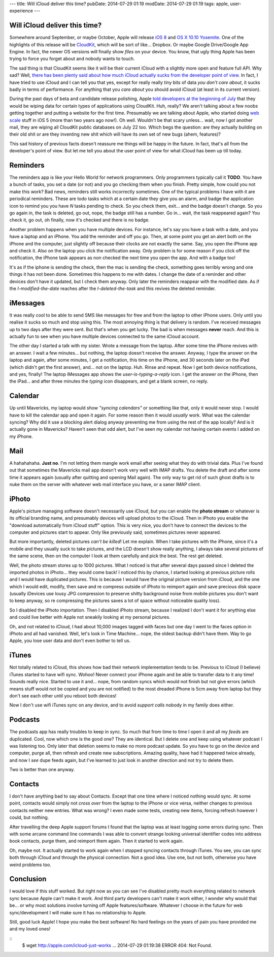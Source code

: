 ---
title: Will iCloud deliver this time?
pubDate: 2014-07-29 01:19
modDate: 2014-07-29 01:19
tags: apple, user-experience
---

Will iCloud deliver this time?
==============================

Somewhere around September, or maybe October, Apple will release `iOS 8
<https://en.wikipedia.org/wiki/IOS_8>`_ and `OS X 10.10 Yosemite
<https://en.wikipedia.org/wiki/OS_X_Yosemite>`_. One of the highlights of this
release will be `CloudKit
<http://arstechnica.com/apple/2014/06/apple-announces-ios-8-at-wwdc/>`_, which
will be sort of like... Dropbox. Or maybe Google Drive/Google App Engine. In
fact, the newer OS versions will finally show *files* on your device. You know,
that ugly thing Apple has been trying to force you forget about and nobody
wants to touch.

The sad thing is that CloudKit seems like it will be their current iCloud with
a slightly more open and feature full API. Why sad? Well, `there has been
<http://blackpixel.com/blog/2013/03/the-return-of-netnewswire.html>`_ `plenty
said about <http://createlivelove.com/246>`_ `how much iCloud
<http://www.theverge.com/2013/3/26/4148628/why-doesnt-icloud-just-work>`_
`actually sucks
<http://inessential.com/2013/03/27/why_developers_shouldnt_use_icloud_sy>`_
`from the developer point of view
<http://informalprotocol.com/2012/11/your-app-needs-to-sync/>`_. In fact, I
have tried to use iCloud and I can tell you that yes, except for really really
tiny bits of data *you don't care about*, it sucks badly in terms of
performance. For anything that you *care about* you should avoid iCloud (at
least in its current version).

During the past days of beta and candidate release polishing, Apple `told
developers at the beginning of July
<http://www.macrumors.com/2014/07/04/apple-cloudkit-wipe-july-7/>`_ that they
would be wiping data for certain types of applications using CloudKit. Huh,
really? We aren't talking about a few noobs getting together and putting a
website for the first time. Presumably we are talking about Apple, who started
doing `web scale <http://www.youtube.com/watch?v=b2F-DItXtZs>`_ stuff in iOS 5
(more than two years ago now!). Oh well. Wouldn't be that scary unless… wait,
now I got another mail, they are wiping all CloudKit public databases on July
22 too. Which begs the question: are they actually building on their old shit
or are they inventing new shit which will have its own set of new bugs
(ahem, features)?

This sad history of previous facts doesn't reassure me things will be happy in
the future. In fact, that's all from the developer's point of view. But let me
tell you about the user point of view for what iCloud has been up till today.


Reminders
=========

The reminders app is like your Hello World for network programmers. Only
programmers typically call it **TODO**. You have a bunch of tasks, you set a
date (or not) and you go checking them when you finish. Pretty simple, how
could you not make this work? Bad news, reminders still works incorrectly
sometimes.  One of the typical problems I have with it are periodical
reminders. These are todo tasks which at a certain date they give you an alarm,
and badge the application icon to remind you you have *N* tasks pending to
check. So you check them, exit… and the badge doesn't change. So you go again
in, the task is deleted, go out, nope, the badge still has a number. Go in…
wait, the task reappeared again? You check it, go out, oh finally, now it's
checked and there is no badge.

Another problem happens when you have multiple devices. For instance, let's say
you have a task with a date, and you have a laptop and an iPhone. You add the
reminder and off you go. Then, at some point you get an alert both on the
iPhone and the computer, just slightly off because their clocks are not exactly
the same. Say, you open the iPhone app and check it. Also on the laptop you
click the notification away. Only problem is for some reason if you click off
the notification, the iPhone task appears as non checked the next time you open
the app. And with a badge too!

It's as if the iphone is sending the check, then the mac is sending the check,
something goes terribly wrong and one things it has not been done. Sometimes
this happens to me with dates. I change the date of a reminder and other
devices don't have it updated, but I check them anyway. Only later the
reminders reappear with the modified date. As if the *I-modified-the-date*
reaches after the *I-deleted-the-task* and this revives the deleted reminder.


iMessages
=========

It was really cool to be able to send SMS like messages for free and from the
laptop to other iPhone users. Only until you realise it sucks so much and stop
using this. The most annoying thing is that delivery is random. I've received
messages up to two days after they were sent. But that's when you get lucky.
The bad is when messages **never** reach. And this is actually fun to see when
you have multiple devices connected to the same iCloud account.

The other day I started a talk with my sister. Wrote a message from the laptop.
After some time the iPhone revives with an answer. I wait a few minutes… but
nothing, the laptop doesn't receive the answer. Anyway, I type the answer on
the laptop and again, after some minutes, I get a notification, this time on
the iPhone, and 30 seconds later on the iPad (which didn't get the first
answer), and… not on the laptop. Huh. Rinse and repeat. Now I get both device
notifications, and yes, finally! The laptop iMessages app shows the
*user-is-typing-a-reply* icon. I get the answer on the iPhone, then the iPad…
and after three minutes the *typing* icon disappears, and get a blank screen,
no reply.


Calendar
========

Up until Mavericks, my laptop would show *"syncing calendars"* or something
like that, only it would never stop. I would have to kill the calendar app and
open it again. For some reason then it would *usually* work. What was the
calendar syncing? Why did it use a blocking alert dialog anyway preventing me
from using the rest of the app locally? And is it actually gone in Mavericks?
Haven't seen that odd alert, but I've seen my calendar not having certain
events I added on my iPhone.


Mail
====

A hahahahaha. **Just no**. I'm not letting them mangle work email after seeing
what they do with trivial data. Plus I've found out that sometimes the
Mavericks mail app doesn't work very well with IMAP drafts. You delete the
draft and after some time it appears again (usually after quitting and opening
Mail again). The only way to get rid of such ghost drafts is to nuke them on
the server with whatever web mail interface you have, or a saner IMAP client.


iPhoto
======

Apple's picture managing software doesn't necessarily use iCloud, but you can
enable the **photo stream** or whatever is its official branding name, and
presumably devices will upload photos to the iCloud. Then in iPhoto you enable
the "download automatically from iCloud stuff" option. This is very nice, you
don't have to connect the devices to the computer and pictures start to appear. Only like previously said, sometimes pictures never appeared.

But more importantly, deleted pictures *can't be killed*! Let me explain. When
I take pictures with the iPhone, since it's a mobile and they usually suck to
take pictures, and the LCD doesn't show really anything, I always take several
pictures of the same scene, then on the computer I look at them carefully and
pick the best. The rest get deleted.

Well, the photo stream stores up to 1000 pictures. What I noticed is that after
several days passed since I deleted the imported photos in iPhoto… they would
come back! I noticed this by chance, I started looking at previous picture
rolls and I would have duplicated pictures. This is because I would have the
original picture version from iCloud, and the one which I would edit, modify,
then save and re compress outside of iPhoto to reimport again and save precious
disk space (usually iDevices use lousy JPG compression to preserve shitty
background noise from mobile pictures you don't want to keep anyway, so re
compressing the pictures saves a lot of space without noticeable quality loss).

So I disabled the iPhoto importation. Then I disabled iPhoto stream, because I
realized I don't want it for anything else and could live better with Apple not
sneakily looking at my personal pictures.

Oh, and not related to iCloud, I had about 10,000 images tagged with faces but
one day I went to the faces option in iPhoto and all had vanished. Well, let's
look in Time Machine… nope, the oldest backup didn't have them. Way to go
Apple, you lose user data and don't even bother to tell us.

iTunes
======

Not totally related to iCloud, this shows how bad their network implementation
tends to be. Previous to iCloud (I believe) iTunes started to have wifi sync.
Wohoo! Never connect your iPhone again and be able to transfer data to it any
time! Sounds really nice. Started to use it and… nope, from random syncs which
would not finish but not give errors (which means stuff would not be copied and
you are not notified) to the most dreaded iPhone is 5cm away from laptop but
they don't see each other until you reboot both devices!

Now I don't use wifi iTunes sync on any device, and to avoid *support calls*
nobody in my family does either.


Podcasts
========

The podcasts app has really troubles to keep in sync. So much that from time to
time I open it and all my *feeds* are duplicated. Cool, now which one is the
good one? They are identical. But I delete one and keep using whatever podcast
I was listening too. Only later that deletion seems to make no more podcast
update. So you have to go on the device and computer, purge all, then refresh
and create new subscriptions. Amazing quality, have had it happened twice
already, and now I *see* dupe feeds again, but I've learned to just look in
another direction and not try to delete them.

Two is better than one anyway.


Contacts
========

I don't have anything bad to say about Contacts. Except that one time where I
noticed nothing would sync. At some point, contacts would simply not *cross
over* from the laptop to the iPhone or vice versa, neither changes to previous
contacts neither new entries. What was wrong? I even made some tests, creating
new items, forcing refresh however I could, but nothing.

After travelling the deep Apple support forums I found that the laptop was at
least logging some errors during sync. Then with some arcane command line
commands I was able to convert strange looking universal identifier codes into
address book contacts, purge them, and reimport them again. Then it started to
work again.

Oh, maybe not. It actually started to work again when I stopped syncing
contacts through iTunes. You see, you can sync both through iCloud and through
the physical connection. Not a good idea. Use one, but not both, otherwise you
have weird problems too.


Conclusion
==========

I would love if this stuff worked. But right now as you can see I've disabled
pretty much everything related to network sync because Apple can't make it
work. And third party developers can't make it work either, I wonder why would
that be… or why most solutions involve turning off Apple features/software.
Whatever I choose in the future for web sync/development I will make sure it
has no relationship to Apple.

Still, good luck Apple! I hope you make the best software! No hard feelings on
the years of pain you have provided me and my loved ones!

::
    $ wget http://apple.com/icloud-just-works
    ...
    2014-07-29 01:19:38 ERROR 404: Not Found.
